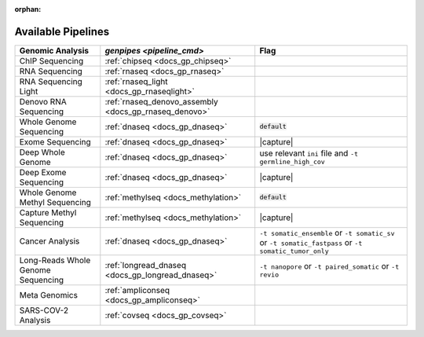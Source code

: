 :orphan:

.. _docs_available_pipelines:

.. spelling:word-list::

   SARS-COV-2
   COV
   fastpass
   germline_high_cov
   germline
   cov

Available Pipelines
===================

.. list-table:: 
   :header-rows: 1
   :widths: auto
   :class: table-responsive

   * - Genomic Analysis
     - `genpipes <pipeline_cmd>`
     - Flag
   * - ChIP Sequencing
     - :ref:`chipseq <docs_gp_chipseq>`
     -  
   * - RNA Sequencing
     - :ref:`rnaseq <docs_gp_rnaseq>`
     - 
   * - RNA Sequencing Light
     - :ref:`rnaseq_light <docs_gp_rnaseqlight>`
     -  
   * - Denovo RNA Sequencing
     - :ref:`rnaseq_denovo_assembly <docs_gp_rnaseq_denovo>`
     -  
   * - Whole Genome Sequencing
     - :ref:`dnaseq <docs_gp_dnaseq>`
     - :code:`default`
   * - Exome Sequencing
     - :ref:`dnaseq <docs_gp_dnaseq>`
     - |capture|
   * - Deep Whole Genome
     - :ref:`dnaseq <docs_gp_dnaseq>`
     - |ini_file|
   * - Deep Exome Sequencing
     - :ref:`dnaseq <docs_gp_dnaseq>`
     - |capture|
   * - Whole Genome Methyl Sequencing
     - :ref:`methylseq <docs_methylation>`
     - :code:`default`
   * - Capture Methyl Sequencing
     - :ref:`methylseq <docs_methylation>`
     - |capture| 
   * - Cancer Analysis
     - :ref:`dnaseq <docs_gp_dnaseq>`
     - |somatic|
   * - Long-Reads Whole Genome Sequencing
     - :ref:`longread_dnaseq <docs_gp_longread_dnaseq>`
     - |lr_flags|
   * - Meta Genomics
     - :ref:`ampliconseq  <docs_gp_ampliconseq>`
     - 
   * - SARS-COV-2 Analysis
     - :ref:`covseq <docs_gp_covseq>`
     -  

.. |capture| replace:: capture :ref:`BED file<docs_bed_file>` in Readset file or ``ini`` file 
.. |ini_file| replace:: use relevant ``ini`` file and ``-t germline_high_cov``
.. |somatic| replace:: ``-t somatic_ensemble`` or ``-t somatic_sv`` or ``-t somatic_fastpass`` or ``-t somatic_tumor_only`` 
.. |lr_flags| replace:: ``-t nanopore`` or ``-t paired_somatic`` or ``-t revio``
